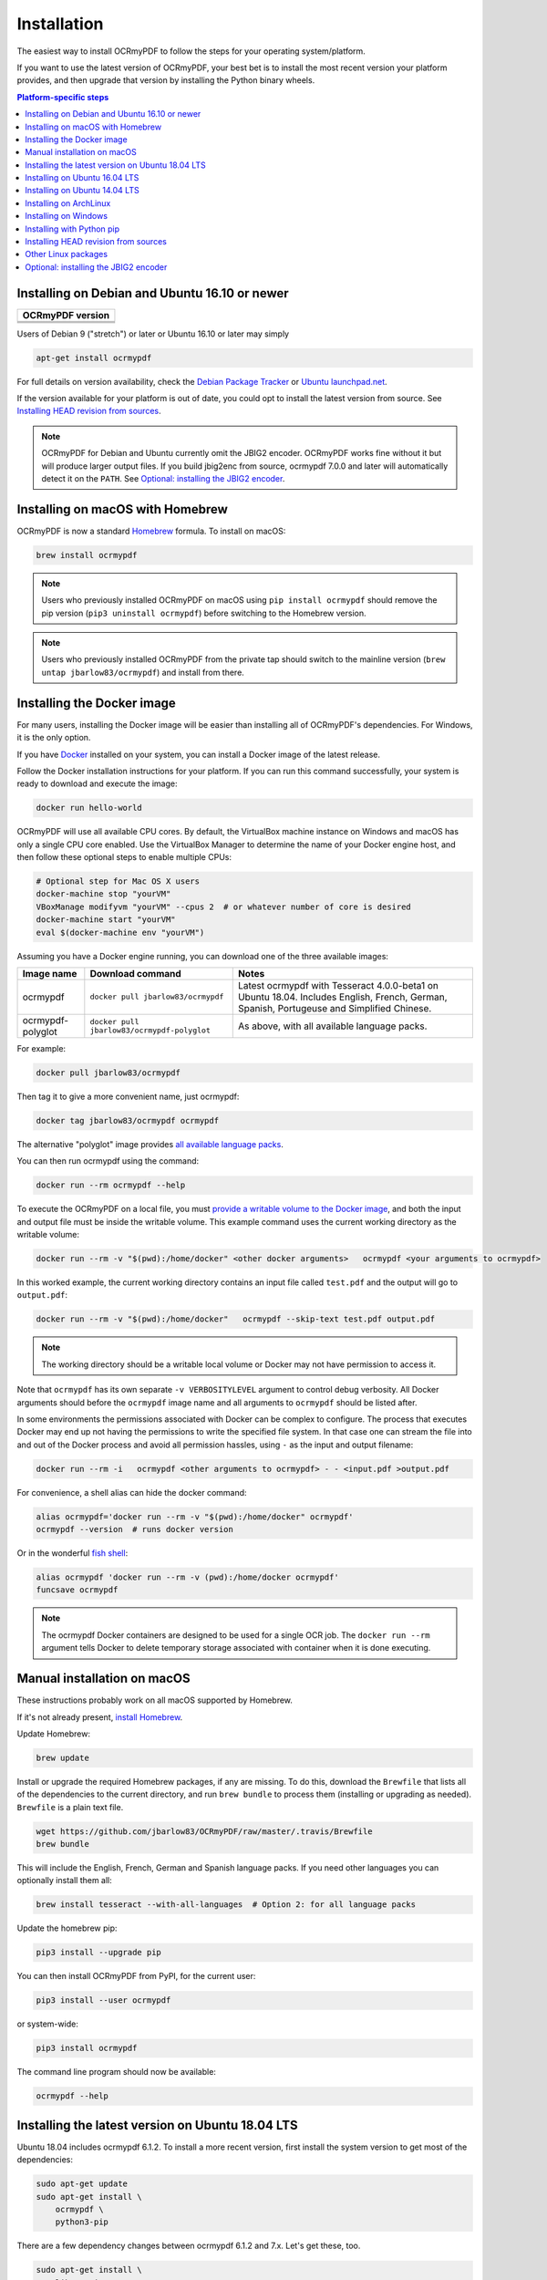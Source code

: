 Installation
============

.. |latest| image:: https://img.shields.io/pypi/v/ocrmypdf.svg
    :alt: OCRmyPDF latest released version on PyPI

|latest|

The easiest way to install OCRmyPDF to follow the steps for your operating system/platform.

If you want to use the latest version of OCRmyPDF, your best bet is to install the most recent version your platform provides, and then upgrade that version by installing the Python binary wheels.

.. contents:: Platform-specific steps
    :depth: 1
    :local:

Installing on Debian and Ubuntu 16.10 or newer
----------------------------------------------

.. |deb-stable| image:: https://repology.org/badge/version-for-repo/debian_stable/ocrmypdf.svg
    :alt: Debian 9 stable ("stretch")

.. |deb-testing| image:: https://repology.org/badge/version-for-repo/debian_testing/ocrmypdf.svg
    :alt: Debian 10 testing ("buster")

.. |deb-unstable| image:: https://repology.org/badge/version-for-repo/debian_unstable/ocrmypdf.svg
    :alt: Debian unstable

.. |ubu-1710| image:: https://repology.org/badge/version-for-repo/ubuntu_17_10/ocrmypdf.svg
    :alt: Ubuntu 17.10

.. |ubu-1804| image:: https://repology.org/badge/version-for-repo/ubuntu_18_04/ocrmypdf.svg
    :alt: Ubuntu 18.04 LTS

.. |ubu-1810| image:: https://repology.org/badge/version-for-repo/ubuntu_18_10/ocrmypdf.svg
    :alt: Ubuntu 18.10


+-------------------------------------------+
| **OCRmyPDF version**                      |
+-------------------------------------------+
| |latest|                                  |
+-------------------------------------------+
| |deb-stable| |deb-testing| |deb-unstable| |
+-------------------------------------------+
| |ubu-1710| |ubu-1804| |ubu-1810|          |
+-------------------------------------------+

Users of Debian 9 ("stretch") or later or Ubuntu 16.10 or later may simply

.. code-block:: bash

    apt-get install ocrmypdf

For full details on version availability, check the `Debian Package Tracker <https://tracker.debian.org/pkg/ocrmypdf>`_ or `Ubuntu launchpad.net <https://launchpad.net/ocrmypdf>`_.

If the version available for your platform is out of date, you could opt to install the latest version from source. See `Installing HEAD revision from sources`_.

.. note::

    OCRmyPDF for Debian and Ubuntu currently omit the JBIG2 encoder. OCRmyPDF works fine without it but will produce larger output files. If you build jbig2enc from source, ocrmypdf 7.0.0 and later will automatically detect it on the ``PATH``. See `Optional: installing the JBIG2 encoder`_.


Installing on macOS with Homebrew
---------------------------------

.. image:: https://img.shields.io/homebrew/v/ocrmypdf.svg
    :alt: homebrew
    :target: http://brewformulas.org/Ocrmypdf

OCRmyPDF is now a standard `Homebrew <https://brew.sh>`_ formula. To install on macOS:

.. code-block:: bash

    brew install ocrmypdf

.. note::

    Users who previously installed OCRmyPDF on macOS using ``pip install ocrmypdf`` should remove the pip version (``pip3 uninstall ocrmypdf``) before switching to the Homebrew version.

.. note::

    Users who previously installed OCRmyPDF from the private tap should switch to the mainline version (``brew untap jbarlow83/ocrmypdf``) and install from there.

.. _docker-install:

Installing the Docker image
---------------------------

For many users, installing the Docker image will be easier than installing all of OCRmyPDF's dependencies. For Windows, it is the only option.

If you have `Docker <https://docs.docker.com/>`_ installed on your system, you can install a Docker image of the latest release.

Follow the Docker installation instructions for your platform.  If you can run this command successfully, your system is ready to download and execute the image:

.. code-block:: bash

    docker run hello-world

OCRmyPDF will use all available CPU cores.  By default, the VirtualBox machine instance on Windows and macOS has only a single CPU core enabled. Use the VirtualBox Manager to determine the name of your Docker engine host, and then follow these optional steps to enable multiple CPUs:

.. code-block:: bash

    # Optional step for Mac OS X users
    docker-machine stop "yourVM"
    VBoxManage modifyvm "yourVM" --cpus 2  # or whatever number of core is desired
    docker-machine start "yourVM"
    eval $(docker-machine env "yourVM")

Assuming you have a Docker engine running, you can download one of the three available images:

.. list-table::
    :widths: auto
    :header-rows: 1

    *   - Image name
        - Download command
        - Notes
    *   - ocrmypdf
        - ``docker pull jbarlow83/ocrmypdf``
        - Latest ocrmypdf with Tesseract 4.0.0-beta1 on Ubuntu 18.04. Includes English, French, German, Spanish, Portugeuse and Simplified Chinese.
    *   - ocrmypdf-polyglot
        - ``docker pull jbarlow83/ocrmypdf-polyglot``
        - As above, with all available language packs.

For example:

.. code-block:: bash

    docker pull jbarlow83/ocrmypdf

Then tag it to give a more convenient name, just ocrmypdf:

.. code-block:: bash

    docker tag jbarlow83/ocrmypdf ocrmypdf

.. _docker-polyglot:

The alternative "polyglot" image provides `all available language packs <https://github.com/tesseract-ocr/tesseract/blob/master/doc/tesseract.1.asc#languages>`_.

You can then run ocrmypdf using the command:

.. code-block:: bash

    docker run --rm ocrmypdf --help

To execute the OCRmyPDF on a local file, you must `provide a writable volume to the Docker image <https://docs.docker.com/userguide/dockervolumes/>`_, and both the input and output file must be inside the writable volume.  This example command uses the current working directory as the writable volume:

.. code-block:: bash

    docker run --rm -v "$(pwd):/home/docker" <other docker arguments>   ocrmypdf <your arguments to ocrmypdf>

In this worked example, the current working directory contains an input file called ``test.pdf`` and the output will go to ``output.pdf``:

.. code-block:: bash

    docker run --rm -v "$(pwd):/home/docker"   ocrmypdf --skip-text test.pdf output.pdf

.. note:: The working directory should be a writable local volume or Docker may not have permission to access it.

Note that ``ocrmypdf`` has its own separate ``-v VERBOSITYLEVEL`` argument to control debug verbosity. All Docker arguments should before the ``ocrmypdf`` image name and all arguments to ``ocrmypdf`` should be listed after.

In some environments the permissions associated with Docker can be complex to configure. The process that executes Docker may end up not having the permissions to write the specified file system. In that case one can stream the file into and out of the Docker process and avoid all permission hassles, using ``-`` as the input and output filename:

.. code-block:: bash

    docker run --rm -i   ocrmypdf <other arguments to ocrmypdf> - - <input.pdf >output.pdf

For convenience, a shell alias can hide the docker command:

.. code-block:: bash

    alias ocrmypdf='docker run --rm -v "$(pwd):/home/docker" ocrmypdf'
    ocrmypdf --version  # runs docker version

Or in the wonderful `fish shell <https://fishshell.com/>`_:

.. code-block:: fish

    alias ocrmypdf 'docker run --rm -v (pwd):/home/docker ocrmypdf'
    funcsave ocrmypdf

.. note::

    The ocrmypdf Docker containers are designed to be used for a single OCR job. The ``docker run --rm`` argument tells Docker to delete temporary storage associated with container when it is done executing.

Manual installation on macOS
----------------------------

These instructions probably work on all macOS supported by Homebrew.

If it's not already present, `install Homebrew <http://brew.sh/>`_.

Update Homebrew:

.. code-block:: bash

    brew update

Install or upgrade the required Homebrew packages, if any are missing. To do this, download the ``Brewfile`` that lists all of the dependencies to the current directory, and run ``brew bundle`` to process them (installing or upgrading as needed). ``Brewfile`` is a plain text file.

.. code-block:: bash

    wget https://github.com/jbarlow83/OCRmyPDF/raw/master/.travis/Brewfile
    brew bundle

This will include the English, French, German and Spanish language packs. If you need other languages you can optionally install them all:

.. _macos-all-languages:

.. code-block:: bash

    brew install tesseract --with-all-languages  # Option 2: for all language packs

Update the homebrew pip:

.. code-block:: bash

    pip3 install --upgrade pip

You can then install OCRmyPDF from PyPI, for the current user:

.. code-block:: bash

    pip3 install --user ocrmypdf

or system-wide:

.. code-block:: bash

    pip3 install ocrmypdf

The command line program should now be available:

.. code-block:: bash

    ocrmypdf --help

Installing the latest version on Ubuntu 18.04 LTS
-------------------------------------------------

Ubuntu 18.04 includes ocrmypdf 6.1.2. To install a more recent version, first
install the system version to get most of the dependencies:

.. code-block:: bash

    sudo apt-get update
    sudo apt-get install \
        ocrmypdf \
        python3-pip

There are a few dependency changes between ocrmypdf 6.1.2 and 7.x. Let's get
these, too.

.. code-block:: bash

    sudo apt-get install \
        libexempi3 \
        pngquant

Then install the most recent ocrmypdf for the local user and set the user's ``PATH`` to check for the user's Python packages.

.. code-block:: bash

    export PATH=$HOME/.local/bin:$PATH
    pip3 install --user ocrmypdf

To add JBIG2 encoding, see `Optional: installing the JBIG2 encoder`_.

Installing on Ubuntu 16.04 LTS
------------------------------

No package is currently available for Ubuntu 16.04, but you can install the dependencies manually:

.. code-block:: bash

    sudo apt-get update
    sudo apt-get install \
        ghostscript \
        libexempi3 \
        pngquant \
        python3-cffi \
        python3-pip \
        qpdf \
        tesseract-ocr \
        unpaper

If you wish install OCRmyPDF for the current user, and ensure that the ``PATH``
environment variable contains ``$HOME/.local/bin``.

.. code-block:: bash

    export PATH=$HOME/.local/bin:$PATH
    pip3 install --user ocrmypdf

Alternately, you can install ocrmypdf system-wide. (Not recommended.)

.. code-block:: bash

    sudo pip3 install ocrmypdf

At your option, you may upgrade Ubuntu 16.04 LTS to Tesseract 4.0 for improved OCR results.

.. code-block:: bash

    sudo apt-get install -y software-properties-common python-software-properties
    sudo add-apt-repository ppa:alex-p/tesseract-ocr -y
    sudo apt-get update
    sudo apt-get upgrade tesseract-ocr

To add JBIG2 encoding, see `Optional: installing the JBIG2 encoder`_.

Installing on Ubuntu 14.04 LTS
------------------------------

Installing on Ubuntu 14.04 LTS (trusty) is more difficult than some other options, because it is older and does not provide ``pip``.

Update apt-get:

.. code-block:: bash

    sudo apt-get update

Install system dependencies:

.. code-block:: bash

    sudo apt-get install \
        software-properties-common python-software-properties \
        zlib1g-dev \
        libexempi3 \
        libjpeg-dev \
        libffi-dev \
        pngquant \
        qpdf

We will need backports of Ghostscript 9.16, libav-11 (for unpaper 6.1), Tesseract 4.00 (alpha), and Python 3.6. This will replace Ghostscript and Tesseract 3.x on your system. Python 3.6 will be installed alongside the system Python 3.4.

If you prefer to not modify your system in this matter, consider using a Docker container.

.. code-block:: bash

    sudo add-apt-repository ppa:vshn/ghostscript -y
    sudo add-apt-repository ppa:heyarje/libav-11 -y
    sudo add-apt-repository ppa:alex-p/tesseract-ocr -y
    sudo add-apt-repository ppa:jonathonf/python-3.6 -y

    sudo apt-get update

    sudo apt-get install \
        python3.6-dev \
        ghostscript \
        tesseract-ocr \
        tesseract-ocr-eng \
        libavformat56 libavcodec56 libavutil54 \
        wget

Now we need to install ``pip`` and let it install ocrmypdf:

.. code-block:: bash

    curl https://bootstrap.pypa.io/ez_setup.py -o - | python3.6 && python3.6 -m easy_install pip
    pip3.6 install ocrmypdf

The ``wget`` command will download a program and run it.

These installation instructions omit the optional dependency ``unpaper``, which is only available at version 0.4.2 in Ubuntu 14.04. The author could not find a backport of ``unpaper``, and created a .deb package to do the job of installing unpaper 6.1 (for x86 64-bit only):

.. code-block:: bash

    wget -q 'https://www.dropbox.com/s/vaq0kbwi6e6au80/unpaper_6.1-1.deb?raw=1' -O unpaper_6.1-1.deb
    sudo dpkg -i unpaper_6.1-1.deb

To add JBIG2 encoding, see `Optional: installing the JBIG2 encoder`_.


Installing on ArchLinux
-----------------------

The author is aware of an `ArchLinux package for ocrmypdf <https://aur.archlinux.org/packages/ocrmypdf/>`_. It seems like the following command might work.

.. code-block:: bash

    pacman -S ocrmypdf


Installing on Windows
---------------------

Direct installation on Windows is not possible.  `Install the Docker <docker-install_>`_ container as described above.  Ensure that your command prompt can run the docker "hello world" container.

It would probably not be too difficult to run on Windows.  The main reason this has been avoided is the difficulty of packaging and installing the various non-Python dependencies: Tesseract, QPDF, Ghostscript, Leptonica.  Pull requests to add or improve Windows support would be quite welcome.


Running on Windows
~~~~~~~~~~~~~~~~~~

The command line syntax to run ocrmypdf from a command prompt will resemble:

.. code-block:: bat

    docker run -v /c/Users/sampleuser:/home/docker ocrmypdf --skip-text test.pdf output.pdf

where /c/Users/sampleuser is a Unix representation of the Windows path C:\\Users\\sampleuser, assuming a user named "sampleuser" is running ocrmypdf on a file in their home directory, and the files "test.pdf" and "output.pdf" are in the sampleuser folder. The Windows user must have read and write permissions.

`Bash on Ubuntu on Windows <https://github.com/Microsoft/BashOnWindows>`_ should also be a viable route for running the OCRmyPDF Docker container.


Installing with Python pip
--------------------------

First, install `your platform's version <https://repology.org/metapackage/ocrmypdf/versions>`_ of ``ocrmypdf``, if available, as a way of ensuring that external dependencies are (mostly) satisified, even though the platform version may be out of date. Use ``ocrmypdf --version`` to confirm what version was installed.

Then you can install the latest OCRmyPDF from the Python wheels. First try:

.. code-block:: bash

    pip3 install --user ocrmypdf

You should then be able to run ``ocrmypdf --version`` and see that the latest version was located.

Since ``pip3 install --user`` does not work correctly on some platforms, notably Ubuntu 16.04 and older, and the Homebrew version of Python, instead use this for a system wide installation:

.. code-block:: bash

    pip3 install ocrmypdf

Requirements for pip and HEAD install
~~~~~~~~~~~~~~~~~~~~~~~~~~~~~~~~~~~~~

OCRmyPDF currently requires these external programs and libraries to be installed:

- Python 3.5 or newer
- Ghostscript 9.15 or newer
- libexempi3 2.2.0 or newer
- qpdf 7.0.0 or newer
- Tesseract 3.04 or newer

As of ocrmypdf 7.0.0, the following versions are recommended:

- Python 3.7
- Ghostscript 9.23
- libexempi3 2.4.5
- qpdf 8.1.0
- Tesseract 4.0.0-beta1
- jbig2enc 0.29 or newer
- pngquant 2.5 or newer
- unpaper 6.1

jbig2enc, pngquant, and unpaper are optional. If missing certain features are disabled. OCRmyPDF will discover them as soon as they are available.

**jbig2enc**, if present, will be used to optimize the encoding of monochrome images.  This can significantly reduce the file size of the output file.  It is not required.  `jbig2enc <https://github.com/agl/jbig2enc>`_ is not generally available for Ubuntu or Debian due to lingering concerns about patent issues, but can easily be built from source. To add JBIG2 encoding, see `Optional: installing the JBIG2 encoder`_.

**pngquant**, if present, is optionally used to optimize the encoding of PNG-style images in PDFs (actually, any that are that losslessly encoded) by lossily quantizing to a smaller color palette. It is only activated then the ``--optimize`` argument is ``2`` or ``3``.

**unpaper**, if present, enables the ``--clean`` and ``--clean-final`` command line options.

These are in addition to the Python packaging dependencies, meaning that unfortunately, the ``pip install`` command cannot satisfy all of them.

Python 3.7 and Tesseract 4.0.0-beta.1 are recommended for best OCR results and best performance.


Installing HEAD revision from sources
-------------------------------------

If you have ``git`` and Python 3.5 or newer installed, you can install from source. When the ``pip`` installer runs, it will alert you if dependencies are missing.

To install the HEAD revision from sources in the current Python 3 environment:

.. code-block:: bash

    pip3 install git+https://github.com/jbarlow83/OCRmyPDF.git

Or, to install in `development mode <https://pythonhosted.org/setuptools/setuptools.html#development-mode>`_,  allowing customization of OCRmyPDF, use the ``-e`` flag:

.. code-block:: bash

    pip3 install -e git+https://github.com/jbarlow83/OCRmyPDF.git

You may find it easiest to install in a virtual environment, rather than system-wide:

.. code-block:: bash

    git clone -b master https://github.com/jbarlow83/OCRmyPDF.git
    python3 -m venv
    source venv/bin/activate
    cd OCRmyPDF
    pip3 install .

However, ``ocrmypdf`` will only be accessible on the system PATH after
you activate the virtual environment.

To run the program:

.. code-block:: bash

    ocrmypdf --help

If not yet installed, the script will notify you about dependencies that
need to be installed. The script requires specific versions of the
dependencies. Older version than the ones mentioned in the release notes
are likely not to be compatible to OCRmyPDF.

To add JBIG2 encoding, see `Optional: installing the JBIG2 encoder`_.

Other Linux packages
--------------------

See the `Repology <https://repology.org/metapackage/ocrmypdf/versions>`_ page.


Optional: installing the JBIG2 encoder
--------------------------------------

Most Linux distributions do not include a JBIG2 encoder since JBIG2 encoding was patented for a long time. All known JBIG2 US patents have expired as of 2017, but it is possible that unknown patents exist.

To build a JBIG2 encoder from source:

.. code-block:: bash

    git clone https://github.com/agl/jbig2enc
    cd jbig2enc
    ./autogen.sh
    ./configure && make
    [sudo] make install

On macOS, Homebrew packages jbig2enc and OCRmyPDF includes it by default.
